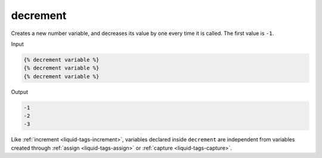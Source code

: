 .. _liquid-tags-decrement:

decrement
==========

Creates a new number variable, and decreases its value by one every time
it is called. The first value is ``-1``.

Input

.. code:: liquid

   {% decrement variable %}
   {% decrement variable %}
   {% decrement variable %}

Output

.. code:: text

   -1
   -2
   -3

Like :ref:`increment <liquid-tags-increment>`, variables declared inside ``decrement`` are 
independent from variables created through :ref:`assign <liquid-tags-assign>` or :ref:`capture <liquid-tags-capture>`.
